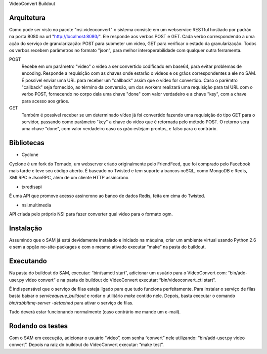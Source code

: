 VideoConvert Buildout

Arquitetura
-----------

Como pode ser visto no pacote "nsi.videoconvert" o sistema consiste em um webservice RESTful hostiado por padrão na porta 8080
na url "http://localhost:8080/". Ele responde aos verbos POST e GET. Cada verbo correspondendo a uma ação do serviço de granularização:
POST para submeter um vídeo, GET para verificar o estado da granularização. Todos os verbos recebem parâmetros no formato "json",
para melhor interoperabilidade com qualquer outra ferramenta.


POST
    Recebe em um parâmetro "video" o vídeo a ser convertido codificado em base64, para evitar problemas de encoding.
    Responde a requisição com as chaves onde estarão o vídeos e os grãos correspondentes a ele no SAM.
    É possível enviar uma URL para receber um "callback" assim que o vídeo for convertido. Caso o parêmtro "callback"
    seja fornecido, ao término da conversão, um dos workers realizará uma requisição para tal URL com o verbo
    POST, fornecendo no corpo dela uma chave "done" com valor verdadeiro e a chave "key", com a chave para acesso aos grãos.

GET
    Também é possível receber se um determinado vídeo já foi convertido fazendo uma requisição do tipo GET para o servidor,
    passando como parâmetro "key" a chave do vídeo que é retornada pelo método POST. O retorno será uma chave
    "done", com valor verdadeiro caso os grão estejam prontos, e falso para o contrário.


Bibliotecas
-----------

- Cyclone
Cyclone é um fork do Tornado, um webserver criado originalmente pelo FriendFeed,
que foi comprado pelo Facebook mais tarde e teve seu código aberto. É baseado no
Twisted e tem suporte a bancos noSQL, como MongoDB e Redis, XMLRPC e JsonRPC,
além de um cliente HTTP assíncrono.

- txredisapi
É uma API que promove acesso assíncrono ao banco de dados Redis, feita em cima do Twisted.

- nsi.multimedia
API criada pelo próprio NSI para fazer converter qual vídeo para o formato ogm.


Instalação
----------

Assumindo que o SAM já está devidamente instalado e iniciado na máquina, criar
um ambiente virtual usando Python 2.6 e sem a opção no-site-packages e com o
mesmo ativado executar “make” na pasta do buildout.


Executando
----------

Na pasta do buildout do SAM, executar: “bin/samctl start”, adicionar um usuário
para o VideoConvert com: “bin/add-user.py video convert” e na pasta do buildout
do VideoConvert executar: “bin/videoconvert_ctl start”.

É indispensável que o serviço de filas esteja ligado para que tudo funciona
perfeitamente. Para instalar o serviço de filas basta baixar o *servicequeue_buildout*
e rodar o  utilitário *make* contido nele. Depois, basta executar o comando
*bin/rabbitmq-server -detached* para ativar o serviço de filas.

Tudo deverá estar funcionando normalmente (caso contrário me mande um e-mail).



Rodando os testes
-----------------

Com o SAM em execução, adicionar o usuário “video”, com senha “convert” nele
utilizando: “bin/add-user.py video convert”. Depois na raiz do buildout do
VideoConvert executar: “make test”.

